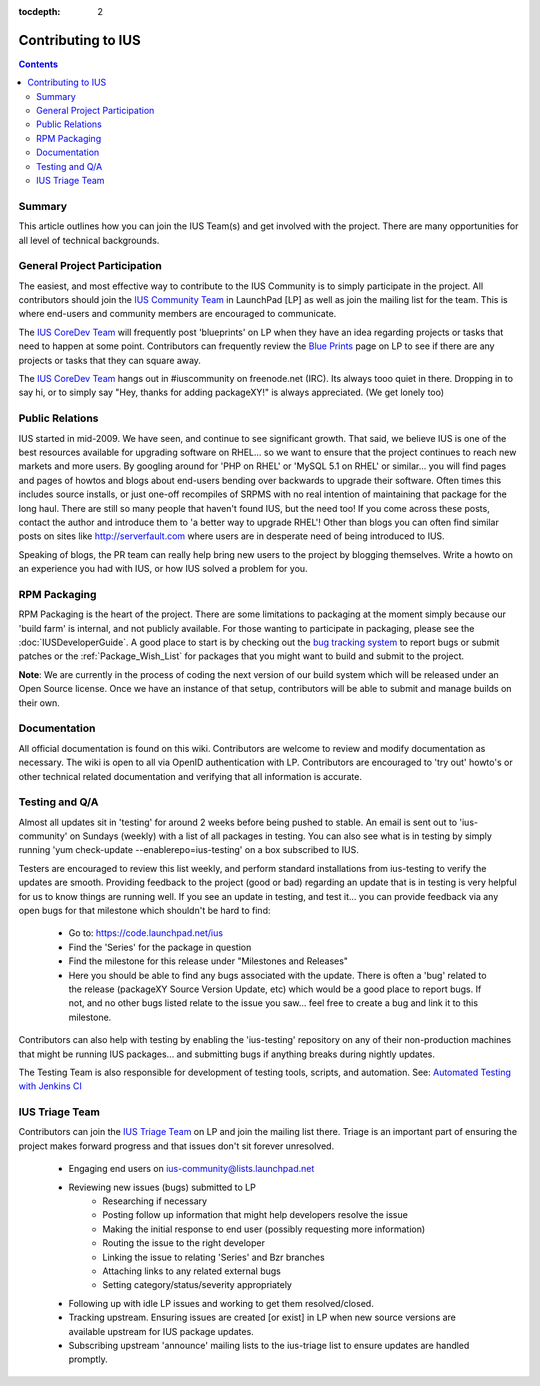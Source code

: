 :tocdepth: 2

.. _IUS Community Team: http://launchpad.net/~ius-community
.. _bug tracking system: http://bugs.launchpad.net/ius                  
.. _IUS CoreDev Team: http://launchpad.net/~ius-coredev
.. _Blue Prints: http://blueprints.launchpad.net/ius

.. _Automated Testing with Jenkins CI: http://blueprints.launchpad.net/ius/+spec/automated-testing-with-hudson
.. _IUS Triage Team: http://launchpad.net/~ius-triage

===================
Contributing to IUS
===================

.. contents::
    :backlinks: none
    
Summary
=======

This article outlines how you can join the IUS Team(s) and get involved with
the project. There are many opportunities for all level of technical
backgrounds.

General Project Participation
=============================

The easiest, and most effective way to contribute to the IUS Community is to
simply participate in the project. All contributors should join the `IUS
Community Team`_ in LaunchPad [LP] as well as join the mailing list for the
team.  This is where end-users and community members are encouraged to
communicate.

The `IUS CoreDev Team`_ will frequently post 'blueprints' on LP when they have
an idea regarding projects or tasks that need to happen at some point.
Contributors can frequently review the `Blue Prints`_ page on LP to see if
there are any projects or tasks that they can square away.

The `IUS CoreDev Team`_ hangs out in #iuscommunity on freenode.net (IRC). Its
always tooo quiet in there. Dropping in to say hi, or to simply say
"Hey, thanks for adding packageXY!" is always appreciated. (We get lonely too)

Public Relations
================

IUS started in mid-2009. We have seen, and continue to see significant growth.
That said, we believe IUS is one of the best resources available for upgrading
software on RHEL... so we want to ensure that the project continues to reach
new markets and more users. By googling around for 'PHP on RHEL' or 'MySQL 5.1
on RHEL' or similar... you will find pages and pages of howtos and blogs about
end-users bending over backwards to upgrade their software. Often times this
includes source installs, or just one-off recompiles of SRPMS with no real
intention of maintaining that package for the long haul. There are still so
many people that haven't found IUS, but the need too! If you come across these
posts, contact the author and introduce them to 'a better way to upgrade RHEL'!
Other than blogs you can often find similar posts on sites like
http://serverfault.com where users are in desperate need of being introduced to
IUS.

Speaking of blogs, the PR team can really help bring new users to the project
by blogging themselves. Write a howto on an experience you had with IUS, or how
IUS solved a problem for you.

RPM Packaging
=============

RPM Packaging is the heart of the project. There are some limitations to
packaging at the moment simply because our 'build farm' is internal, and not
publicly available. For those wanting to participate in packaging, please see
the :doc:`IUSDeveloperGuide`. A good place to start is by checking out the `bug
tracking system`_ to report bugs or submit patches or the
:ref:`Package_Wish_List` for packages that you might want to build and submit
to the project. 

**Note**: We are currently in the process of coding the next version of our
build system which will be released under an Open Source license. Once we have
an instance of that setup, contributors will be able to submit and manage
builds on their own.

Documentation
=============

All official documentation is found on this wiki. Contributors are welcome to
review and modify documentation as necessary. The wiki is open to all via
OpenID authentication with LP. Contributors are encouraged to 'try out' howto's
or other technical related documentation and verifying that all information is
accurate.


Testing and Q/A
===============

Almost all updates sit in 'testing' for around 2 weeks before being pushed to
stable. An email is sent out to 'ius-community' on Sundays (weekly) with a list
of all packages in testing. You can also see what is in testing by simply
running 'yum check-update --enablerepo=ius-testing' on a box subscribed to IUS.

Testers are encouraged to review this list weekly, and perform standard
installations from ius-testing to verify the updates are smooth. Providing
feedback to the project (good or bad) regarding an update that is in testing is
very helpful for us to know things are running well. If you see an update in
testing, and test it... you can provide feedback via any open bugs for that
milestone which shouldn't be hard to find:

 * Go to: https://code.launchpad.net/ius
 * Find the 'Series' for the package in question
 * Find the milestone for this release under "Milestones and Releases"
 * Here you should be able to find any bugs associated with the update.
   There is often a 'bug' related to the release (packageXY Source Version
   Update, etc) which would be a good place to report bugs. If not, and no
   other bugs listed relate to the issue you saw... feel free to create a bug
   and link it to this milestone.

Contributors can also help with testing by enabling the 'ius-testing'
repository on any of their non-production machines that might be running IUS
packages...  and submitting bugs if anything breaks during nightly updates.

The Testing Team is also responsible for development of testing tools, scripts,
and automation. See: `Automated Testing with Jenkins CI`_

IUS Triage Team
===============

Contributors can join the `IUS Triage Team`_ on LP and join the mailing list
there.  Triage is an important part of ensuring the project makes forward
progress and that issues don't sit forever unresolved.

 * Engaging end users on ius-community@lists.launchpad.net
 * Reviewing new issues (bugs) submitted to LP
    * Researching if necessary
    * Posting follow up information that might help developers resolve the issue
    * Making the initial response to end user (possibly requesting more information)
    * Routing the issue to the right developer
    * Linking the issue to relating 'Series' and Bzr branches
    * Attaching links to any related external bugs
    * Setting category/status/severity appropriately
 * Following up with idle LP issues and working to get them resolved/closed.
 * Tracking upstream. Ensuring issues are created [or exist] in LP when new
   source versions are available upstream for IUS package updates.
 * Subscribing upstream 'announce' mailing lists to the ius-triage list to
   ensure updates are handled promptly.
